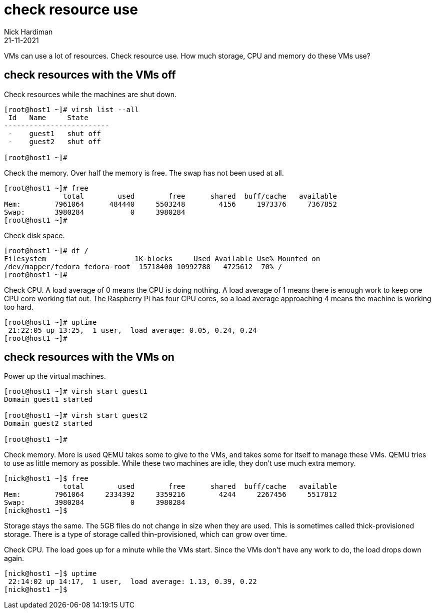 = check resource use
Nick Hardiman 
:source-highlighter: highlight.js
:revdate: 21-11-2021


VMs can use a lot of resources. 
Check resource use. 
How much storage, CPU and memory do these VMs use?

== check resources with the VMs off

Check resources while the machines are shut down. 

[source,shell]
....
[root@host1 ~]# virsh list --all
 Id   Name     State
-------------------------
 -    guest1   shut off
 -    guest2   shut off

[root@host1 ~]# 
....

Check the memory. 
Over half the memory is free.
The swap has not been used at all. 

[source,shell]
....
[root@host1 ~]# free
              total        used        free      shared  buff/cache   available
Mem:        7961064      484440     5503248        4156     1973376     7367852
Swap:       3980284           0     3980284
[root@host1 ~]# 
....

Check disk space. 

[source,shell]
....
[root@host1 ~]# df /
Filesystem                     1K-blocks     Used Available Use% Mounted on
/dev/mapper/fedora_fedora-root  15718400 10992788   4725612  70% /
[root@host1 ~]# 
....

Check CPU. 
A load average of 0 means the CPU is doing nothing. 
A load average of 1 means there is enough work to keep one CPU core working flat out. 
The Raspberry Pi has four CPU cores, so a load average approaching 4 means the machine is working too hard. 

[source,shell]
....
[root@host1 ~]# uptime
 21:22:05 up 13:25,  1 user,  load average: 0.05, 0.24, 0.24
[root@host1 ~]# 
....

== check resources with the VMs on

Power up the virtual machines. 

[source,shell]
....
[root@host1 ~]# virsh start guest1
Domain guest1 started

[root@host1 ~]# virsh start guest2
Domain guest2 started

[root@host1 ~]# 
....

Check memory. 
More is used QEMU takes some to give to the VMs, and takes some for itself to manage these VMs. 
QEMU tries to use as little memory as possible. 
While these two machines are idle, they don't use much extra memory. 

[source,shell]
....
[nick@host1 ~]$ free
              total        used        free      shared  buff/cache   available
Mem:        7961064     2334392     3359216        4244     2267456     5517812
Swap:       3980284           0     3980284
[nick@host1 ~]$ 
....

Storage stays the same. 
The 5GB files do not change in size when they are used. 
This is sometimes called thick-provisioned storage. 
There is a type of storage called thin-provisioned, which can grow over time. 

Check CPU. 
The load goes up for a minute while the VMs start. 
Since the VMs don't have any work to do, the load drops down again. 

[source,shell]
....
[nick@host1 ~]$ uptime
 22:14:02 up 14:17,  1 user,  load average: 1.13, 0.39, 0.22
[nick@host1 ~]$ 
....


